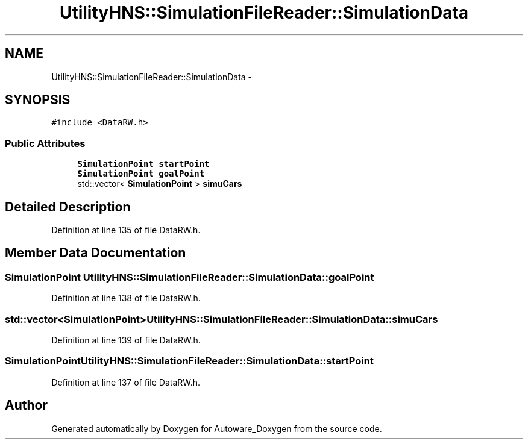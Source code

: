 .TH "UtilityHNS::SimulationFileReader::SimulationData" 3 "Fri May 22 2020" "Autoware_Doxygen" \" -*- nroff -*-
.ad l
.nh
.SH NAME
UtilityHNS::SimulationFileReader::SimulationData \- 
.SH SYNOPSIS
.br
.PP
.PP
\fC#include <DataRW\&.h>\fP
.SS "Public Attributes"

.in +1c
.ti -1c
.RI "\fBSimulationPoint\fP \fBstartPoint\fP"
.br
.ti -1c
.RI "\fBSimulationPoint\fP \fBgoalPoint\fP"
.br
.ti -1c
.RI "std::vector< \fBSimulationPoint\fP > \fBsimuCars\fP"
.br
.in -1c
.SH "Detailed Description"
.PP 
Definition at line 135 of file DataRW\&.h\&.
.SH "Member Data Documentation"
.PP 
.SS "\fBSimulationPoint\fP UtilityHNS::SimulationFileReader::SimulationData::goalPoint"

.PP
Definition at line 138 of file DataRW\&.h\&.
.SS "std::vector<\fBSimulationPoint\fP> UtilityHNS::SimulationFileReader::SimulationData::simuCars"

.PP
Definition at line 139 of file DataRW\&.h\&.
.SS "\fBSimulationPoint\fP UtilityHNS::SimulationFileReader::SimulationData::startPoint"

.PP
Definition at line 137 of file DataRW\&.h\&.

.SH "Author"
.PP 
Generated automatically by Doxygen for Autoware_Doxygen from the source code\&.
